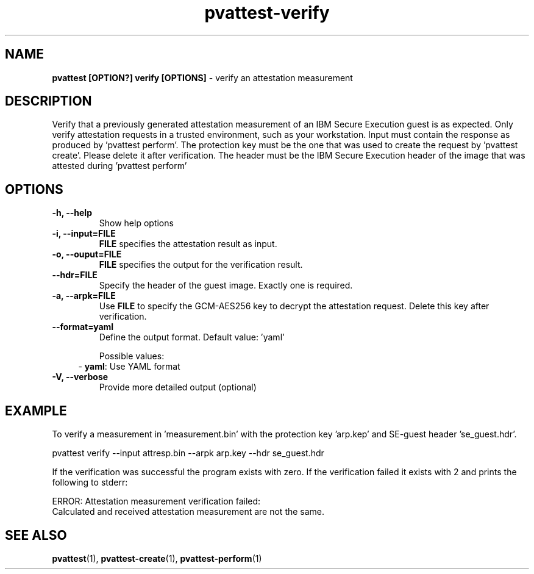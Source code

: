 .\" Copyright 2022 IBM Corp.
.\" s390-tools is free software; you can redistribute it and/or modify
.\" it under the terms of the MIT license. See LICENSE for details.
.\"
.TH pvattest-verify 1 "07 June 2022" "s390-tools" "Attestation Manual"
.nh
.ad l
.SH NAME
\fBpvattest [OPTION?] verify [OPTIONS] \fP- verify an attestation measurement
\fB
.SH DESCRIPTION
Verify that a previously generated attestation measurement of an IBM Secure Execution guest is as expected. Only verify attestation requests in a trusted environment, such as your workstation. Input must contain the response as produced by 'pvattest perform'. The protection key must be the one that was used to create the request by 'pvattest create'. Please delete it after verification. The header must be the IBM Secure Execution header of the image that was attested during 'pvattest perform'
.RE
.PP

.SH OPTIONS
.TP
.B
\fB-h\fP, \fB--help\fP
Show help options
.TP
.B
\fB-i\fP, \fB--input\fP=\fBFILE\fP
\fBFILE\fP specifies the attestation result as input.
.TP
.B
\fB-o\fP, \fB--ouput\fP=\fBFILE\fP
\fBFILE\fP specifies the output for the verification result.
.TP
.B
\fB--hdr\fP=\fBFILE\fP
Specify the header of the guest image. Exactly one is required.
.TP
.B
\fB-a\fP, \fB--arpk\fP=\fBFILE\fP
Use \fBFILE\fP to specify the GCM-AES256 key to decrypt the attestation request. Delete this key after verification.
.TP
.B
\fB--format\fP=\fByaml\fP
Define the output format.
Default value: 'yaml'

Possible values:
.RS 4
- \fByaml\fP: Use YAML format
.RE

.TP
.B
\fB-V\fP, \fB--verbose\fP
Provide more detailed output (optional)
.RE
.PP

.SH EXAMPLE
To verify a measurement in 'measurement.bin' with the protection key 'arp.kep' and SE-guest header 'se_guest.hdr'.
.PP
.nf
.fam C
        pvattest verify --input attresp.bin --arpk arp.key --hdr se_guest.hdr

.fam T
.fi
If the verification was successful the program exists with zero.
If the verification failed it exists with 2 and prints the following to stderr:
.PP
.nf
.fam C
        ERROR: Attestation measurement verification failed:
               Calculated and received attestation measurement are not the same.

.fam T
.fi
.SH SEE ALSO
\fBpvattest\fP(1), \fBpvattest-create\fP(1), \fBpvattest-perform\fP(1)
